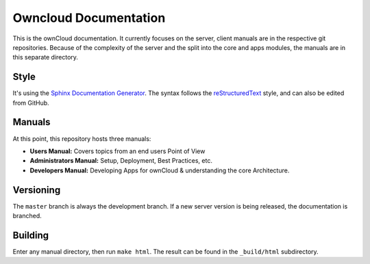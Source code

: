 Owncloud Documentation
======================

This is the ownCloud documentation. It currently focuses on the server, client manuals are in the respective git repositories. Because of the complexity of the server and the split into the core and apps modules, the manuals are in this separate directory.

Style
-------

It's using the `Sphinx Documentation Generator <http://sphinx.pocoo.org/>`_. The syntax follows the `reStructuredText <http://docutils.sourceforge.net/rst.html>`_ style, and can also be edited from GitHub.

Manuals
-------

At this point, this repository hosts three manuals:

* **Users Manual:** Covers topics from an end users Point of View
* **Administrators Manual:** Setup, Deployment, Best Practices, etc.
* **Developers Manual:** Developing Apps for ownCloud & understanding the core Architecture.

Versioning
----------

The ``master`` branch is always the development branch. If a new server version is being released, the documentation is branched.

Building
--------

Enter any manual directory, then run ``make html``. The result can be found in the ``_build/html`` subdirectory.


